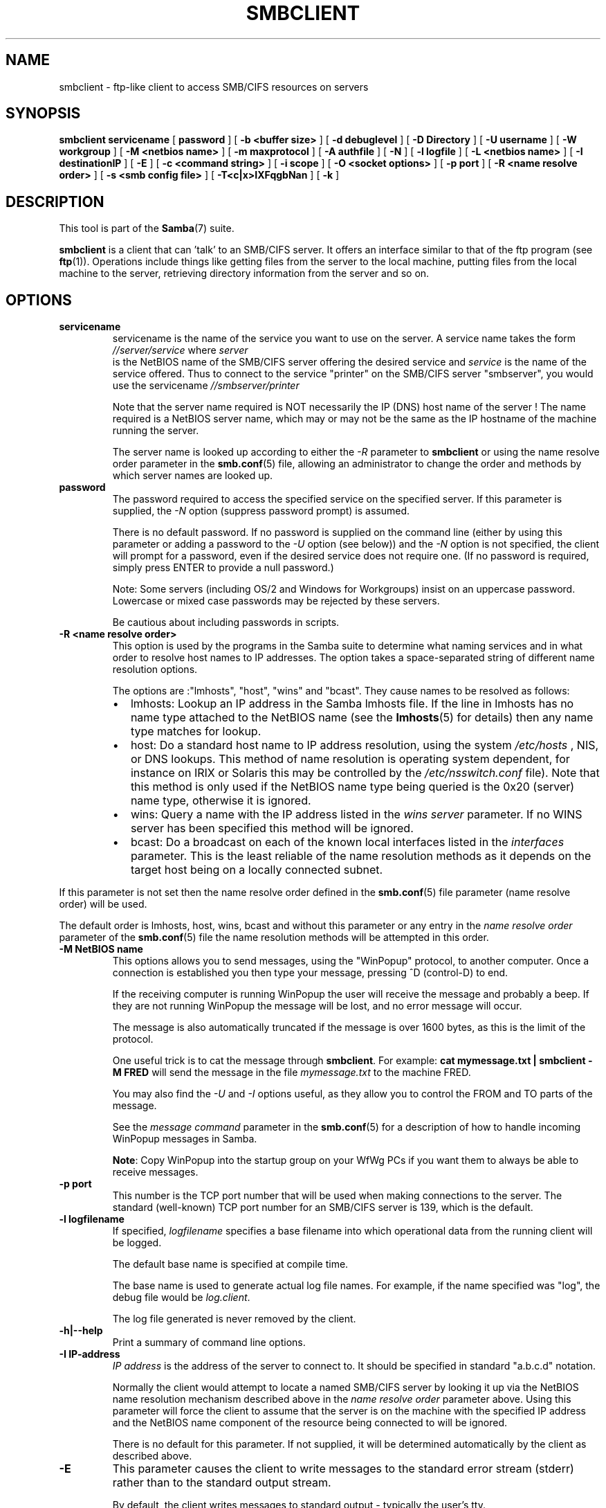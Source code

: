 .\" This manpage has been automatically generated by docbook2man 
.\" from a DocBook document.  This tool can be found at:
.\" <http://shell.ipoline.com/~elmert/comp/docbook2X/> 
.\" Please send any bug reports, improvements, comments, patches, 
.\" etc. to Steve Cheng <steve@ggi-project.org>.
.TH "SMBCLIENT" "1" "07 april 2003" "" ""

.SH NAME
smbclient \- ftp-like client to access SMB/CIFS resources  on servers
.SH SYNOPSIS

\fBsmbclient\fR \fBservicename\fR [ \fBpassword\fR ] [ \fB-b <buffer size>\fR ] [ \fB-d debuglevel\fR ] [ \fB-D Directory\fR ] [ \fB-U username\fR ] [ \fB-W workgroup\fR ] [ \fB-M <netbios name>\fR ] [ \fB-m maxprotocol\fR ] [ \fB-A authfile\fR ] [ \fB-N\fR ] [ \fB-l logfile\fR ] [ \fB-L <netbios name>\fR ] [ \fB-I destinationIP\fR ] [ \fB-E\fR ] [ \fB-c <command string>\fR ] [ \fB-i scope\fR ] [ \fB-O <socket options>\fR ] [ \fB-p port\fR ] [ \fB-R <name resolve order>\fR ] [ \fB-s <smb config file>\fR ] [ \fB-T<c|x>IXFqgbNan\fR ] [ \fB-k\fR ]

.SH "DESCRIPTION"
.PP
This tool is part of the \fBSamba\fR(7) suite.
.PP
\fBsmbclient\fR is a client that can 
\&'talk' to an SMB/CIFS server. It offers an interface
similar to that of the ftp program (see \fBftp\fR(1)).  
Operations include things like getting files from the server 
to the local machine, putting files from the local machine to 
the server, retrieving directory information from the server 
and so on. 
.SH "OPTIONS"
.TP
\fBservicename\fR
servicename is the name of the service 
you want to use on the server. A service name takes the form
\fI//server/service\fR where \fIserver
\fR is the NetBIOS name of the SMB/CIFS server 
offering the desired service and \fIservice\fR 
is the name of the service offered.  Thus to connect to 
the service "printer" on the SMB/CIFS server "smbserver",
you would use the servicename \fI//smbserver/printer
\fR

Note that the server name required is NOT necessarily 
the IP (DNS) host name of the server !  The name required is 
a NetBIOS server name, which may or may not be the
same as the IP hostname of the machine running the server.

The server name is looked up according to either 
the \fI-R\fR parameter to \fBsmbclient\fR or 
using the name resolve order parameter in 
the \fBsmb.conf\fR(5) file, 
allowing an administrator to change the order and methods 
by which server names are looked up. 
.TP
\fBpassword\fR
The password required to access the specified 
service on the specified server. If this parameter is 
supplied, the \fI-N\fR option (suppress 
password prompt) is assumed. 

There is no default password. If no password is supplied 
on the command line (either by using this parameter or adding 
a password to the \fI-U\fR option (see 
below)) and the \fI-N\fR option is not 
specified, the client will prompt for a password, even if 
the desired service does not require one. (If no password is 
required, simply press ENTER to provide a null password.)

Note: Some servers (including OS/2 and Windows for 
Workgroups) insist on an uppercase password. Lowercase 
or mixed case passwords may be rejected by these servers.   

Be cautious about including passwords in scripts.
.TP
\fB-R <name resolve order>\fR
This option is used by the programs in the Samba 
suite to determine what naming services and in what order to resolve 
host names to IP addresses. The option takes a space-separated 
string of different name resolution options.

The options are :"lmhosts", "host", "wins" and "bcast". They 
cause names to be resolved as follows:
.RS
.TP 0.2i
\(bu
lmhosts: Lookup an IP 
address in the Samba lmhosts file. If the line in lmhosts has 
no name type attached to the NetBIOS name (see 
the \fBlmhosts\fR(5) for details) then
any name type matches for lookup.
.TP 0.2i
\(bu
host: Do a standard host 
name to IP address resolution, using the system \fI/etc/hosts
\fR, NIS, or DNS lookups. This method of name resolution 
is operating system dependent, for instance on IRIX or Solaris this 
may be controlled by the \fI/etc/nsswitch.conf\fR 
file).  Note that this method is only used if the NetBIOS name 
type being queried is the 0x20 (server) name type, otherwise 
it is ignored.
.TP 0.2i
\(bu
wins: Query a name with 
the IP address listed in the \fIwins server\fR
parameter.  If no WINS server has
been specified this method will be ignored.
.TP 0.2i
\(bu
bcast: Do a broadcast on 
each of the known local interfaces listed in the 
\fIinterfaces\fR
parameter. This is the least reliable of the name resolution 
methods as it depends on the target host being on a locally 
connected subnet.
.RE

If this parameter is not set then the name resolve order 
defined in the \fBsmb.conf\fR(5) file parameter  
(name resolve order) will be used. 

The default order is lmhosts, host, wins, bcast and without 
this parameter or any entry in the \fIname resolve order
\fR parameter of the \fBsmb.conf\fR(5) file the name resolution
methods will be attempted in this order. 
.TP
\fB-M NetBIOS name\fR
This options allows you to send messages, using 
the "WinPopup" protocol, to another computer. Once a connection is 
established you then type your message, pressing ^D (control-D) to 
end. 

If the receiving computer is running WinPopup the user will 
receive the message and probably a beep. If they are not running 
WinPopup the message will be lost, and no error message will 
occur. 

The message is also automatically truncated if the message 
is over 1600 bytes, as this is the limit of the protocol. 

One useful trick is to cat the message through
\fBsmbclient\fR. For example: \fB  cat mymessage.txt | smbclient -M FRED \fR will 
send the message in the file \fImymessage.txt\fR 
to the machine FRED. 

You may also find the \fI-U\fR and 
\fI-I\fR options useful, as they allow you to 
control the FROM and TO parts of the message. 

See the \fImessage command\fR parameter in the \fBsmb.conf\fR(5) for a description of how to handle incoming 
WinPopup messages in Samba. 

\fBNote\fR: Copy WinPopup into the startup group 
on your WfWg PCs if you want them to always be able to receive 
messages. 
.TP
\fB-p port\fR
This number is the TCP port number that will be used 
when making connections to the server. The standard (well-known)
TCP port number for an SMB/CIFS server is 139, which is the 
default. 
.TP
\fB-l logfilename\fR
If specified, \fIlogfilename\fR specifies a base filename 
into which operational data from the running client will be 
logged. 

The default base name is specified at compile time.

The base name is used to generate actual log file names.
For example, if the name specified was "log", the debug file 
would be \fIlog.client\fR.

The log file generated is never removed by the client.   
.TP
\fB-h|--help\fR
Print a summary of command line options.
.TP
\fB-I IP-address\fR
\fIIP address\fR is the address of the server to connect to. 
It should be specified in standard "a.b.c.d" notation. 

Normally the client would attempt to locate a named 
SMB/CIFS server by looking it up via the NetBIOS name resolution 
mechanism described above in the \fIname resolve order\fR 
parameter above. Using this parameter will force the client
to assume that the server is on the machine with the specified IP 
address and the NetBIOS name component of the resource being 
connected to will be ignored. 

There is no default for this parameter. If not supplied, 
it will be determined automatically by the client as described 
above. 
.TP
\fB-E\fR
This parameter causes the client to write messages 
to the standard error stream (stderr) rather than to the standard 
output stream. 

By default, the client writes messages to standard output 
- typically the user's tty. 
.TP
\fB-L\fR
This option allows you to look at what services 
are available on a server. You use it as \fBsmbclient -L 
host\fR and a list should appear.  The \fI-I
\fR option may be useful if your NetBIOS names don't 
match your TCP/IP DNS host names or if you are trying to reach a 
host on another network. 
.TP
\fB-t terminal code\fR
This option tells \fBsmbclient\fR how to interpret 
filenames coming from the remote server. Usually Asian language 
multibyte UNIX implementations use different character sets than 
SMB/CIFS servers (\fBEUC\fR instead of \fB  SJIS\fR for example). Setting this parameter will let 
\fBsmbclient\fR convert between the UNIX filenames and 
the SMB filenames correctly. This option has not been seriously tested 
and may have some problems. 

The terminal codes include CWsjis, CWeuc, CWjis7, CWjis8,
CWjunet, CWhex, CWcap. This is not a complete list, check the Samba 
source code for the complete list. 
.TP
\fB-b buffersize\fR
This option changes the transmit/send buffer 
size when getting or putting a file from/to the server. The default 
is 65520 bytes. Setting this value smaller (to 1200 bytes) has been 
observed to speed up file transfers to and from a Win9x server. 
.TP
\fB-V\fR
Prints the version number for 
\fBsmbd\fR.
.TP
\fB-s <configuration file>\fR
The file specified contains the 
configuration details required by the server.  The 
information in this file includes server-specific
information such as what printcap file to use, as well 
as descriptions of all the services that the server is 
to provide. See \fIsmb.conf(5)\fR for more information.
The default configuration file name is determined at 
compile time.
.TP
\fB-d|--debug=debuglevel\fR
\fIdebuglevel\fR is an integer 
from 0 to 10.  The default value if this parameter is 
not specified is zero.

The higher this value, the more detail will be 
logged to the log files about the activities of the 
server. At level 0, only critical errors and serious 
warnings will be logged. Level 1 is a reasonable level for
day to day running - it generates a small amount of 
information about operations carried out.

Levels above 1 will generate considerable 
amounts of log data, and should only be used when 
investigating a problem. Levels above 3 are designed for 
use only by developers and generate HUGE amounts of log
data, most of which is extremely cryptic.

Note that specifying this parameter here will 
override the log
level file.
.TP
\fB-l|--logfile=logbasename\fR
File name for log/debug files. The extension
".client" will be appended. The log file is
never removed by the client.
.TP
\fB-N\fR
If specified, this parameter suppresses the normal
password prompt from the client to the user. This is useful when
accessing a service that does not require a password. 

Unless a password is specified on the command line or
this parameter is specified, the client will request a
password.
.TP
\fB-k\fR
Try to authenticate with kerberos. Only useful in
an Active Directory environment.
.TP
\fB-A|--authfile=filename\fR
This option allows
you to specify a file from which to read the username and
password used in the connection.  The format of the file is


.nf
username = <value>
password = <value>
domain   = <value>
.fi

Make certain that the permissions on the file restrict 
access from unwanted users. 
.TP
\fB-U|--user=username[%password]\fR
Sets the SMB username or username and password. 

If %password is not specified, the user will be prompted. The
client will first check the \fBUSER\fR environment variable, then the
\fBLOGNAME\fR variable and if either exists, the
string is uppercased. If these environmental variables are not
found, the username GUEST is used. 

A third option is to use a credentials file which
contains the plaintext of the username and password.  This
option is mainly provided for scripts where the admin does not
wish to pass the credentials on the command line or via environment
variables. If this method is used, make certain that the permissions
on the file restrict access from unwanted users.  See the
\fI-A\fR for more details. 

Be cautious about including passwords in scripts. Also, on
many systems the command line of a running process may be seen
via the \fBps\fR command.  To be safe always allow
\fBrpcclient\fR to prompt for a password and type
it in directly. 
.TP
\fB-n <primary NetBIOS name>\fR
This option allows you to override
the NetBIOS name that Samba uses for itself. This is identical
to setting the \fINetBIOS
name\fR parameter in the \fBsmb.conf\fR(5) file.  However, a command
line setting will take precedence over settings in
\fBsmb.conf\fR(5).
.TP
\fB-i <scope>\fR
This specifies a NetBIOS scope that
\fBnmblookup\fR will use to communicate with when
generating NetBIOS names. For details on the use of NetBIOS
scopes, see rfc1001.txt and rfc1002.txt. NetBIOS scopes are
\fBvery\fR rarely used, only set this parameter
if you are the system administrator in charge of all the
NetBIOS systems you communicate with.
.TP
\fB-W|--workgroup=domain\fR
Set the SMB domain of the username.   This
overrides the default domain which is the domain defined in
smb.conf.  If the domain specified is the same as the servers 
NetBIOS name, it causes the client to log on using the servers local 
SAM (as opposed to the Domain SAM). 
.TP
\fB-O socket options\fR
TCP socket options to set on the client
socket. See the socket options parameter in
the \fBsmb.conf\fR(5) manual page for the list of valid
options. 
.TP
\fB-T tar options\fR
smbclient may be used to create \fBtar(1)
\fR compatible backups of all the files on an SMB/CIFS
share. The secondary tar flags that can be given to this option 
are : 
.RS
.TP 0.2i
\(bu
\fIc\fR - Create a tar file on UNIX. 
Must be followed by the name of a tar file, tape device
or "-" for standard output. If using standard output you must 
turn the log level to its lowest value -d0 to avoid corrupting 
your tar file. This flag is mutually exclusive with the 
\fIx\fR flag. 
.TP 0.2i
\(bu
\fIx\fR - Extract (restore) a local 
tar file back to a share. Unless the -D option is given, the tar 
files will be restored from the top level of the share. Must be 
followed by the name of the tar file, device or "-" for standard 
input. Mutually exclusive with the \fIc\fR flag. 
Restored files have their creation times (mtime) set to the
date saved in the tar file. Directories currently do not get 
their creation dates restored properly. 
.TP 0.2i
\(bu
\fII\fR - Include files and directories. 
Is the default behavior when filenames are specified above. Causes 
tar files to be included in an extract or create (and therefore 
everything else to be excluded). See example below.  Filename globbing 
works  in one of two ways.  See r below. 
.TP 0.2i
\(bu
\fIX\fR - Exclude files and directories. 
Causes tar files to be excluded from an extract or create. See 
example below.  Filename globbing works in one of two ways now. 
See \fIr\fR below. 
.TP 0.2i
\(bu
\fIb\fR - Blocksize. Must be followed 
by a valid (greater than zero) blocksize.  Causes tar file to be 
written out in blocksize*TBLOCK (usually 512 byte) blocks. 
.TP 0.2i
\(bu
\fIg\fR - Incremental. Only back up 
files that have the archive bit set. Useful only with the 
\fIc\fR flag. 
.TP 0.2i
\(bu
\fIq\fR - Quiet. Keeps tar from printing 
diagnostics as it works.  This is the same as tarmode quiet. 
.TP 0.2i
\(bu
\fIr\fR - Regular expression include
or exclude.  Uses regular  expression matching for 
excluding or excluding files if  compiled with HAVE_REGEX_H. 
However this mode can be very slow. If  not compiled with 
HAVE_REGEX_H, does a limited wildcard match on '*' and  '?'. 
.TP 0.2i
\(bu
\fIN\fR - Newer than. Must be followed 
by the name of a file whose date is compared against files found 
on the share during a create. Only files newer than the file 
specified are backed up to the tar file. Useful only with the 
\fIc\fR flag. 
.TP 0.2i
\(bu
\fIa\fR - Set archive bit. Causes the 
archive bit to be reset when a file is backed up. Useful with the 
\fIg\fR and \fIc\fR flags. 
.RE

\fBTar Long File Names\fR

\fBsmbclient\fR's tar option now supports long 
file names both on backup and restore. However, the full path 
name of the file must be less than 1024 bytes.  Also, when
a tar archive is created, \fBsmbclient\fR's tar option places all 
files in the archive with relative names, not absolute names. 

\fBTar Filenames\fR

All file names can be given as DOS path names (with '\\\\' 
as the component separator) or as UNIX path names (with '/' as 
the component separator). 

\fBExamples\fR

Restore from tar file \fIbackup.tar\fR into myshare on mypc 
(no password on share). 

\fBsmbclient //mypc/yshare "" -N -Tx backup.tar
\fR

Restore everything except \fIusers/docs\fR

\fBsmbclient //mypc/myshare "" -N -TXx backup.tar 
users/docs\fR

Create a tar file of the files beneath \fI  users/docs\fR. 

\fBsmbclient //mypc/myshare "" -N -Tc
backup.tar users/docs \fR

Create the same tar file as above, but now use 
a DOS path name. 

\fBsmbclient //mypc/myshare "" -N -tc backup.tar 
users\\edocs \fR

Create a tar file of all the files and directories in 
the share. 

\fBsmbclient //mypc/myshare "" -N -Tc backup.tar *
\fR
.TP
\fB-D initial directory\fR
Change to initial directory before starting. Probably 
only of any use with the tar -T option. 
.TP
\fB-c command string\fR
command string is a semicolon-separated list of 
commands to be executed instead of prompting from stdin. \fI  -N\fR is implied by \fI-c\fR.

This is particularly useful in scripts and for printing stdin 
to the server, e.g. \fB-c 'print -'\fR. 
.SH "OPERATIONS"
.PP
Once the client is running, the user is presented with 
a prompt : 
.PP
smb:\\> 
.PP
The backslash ("\\\\") indicates the current working directory 
on the server, and will change if the current working directory 
is changed. 
.PP
The prompt indicates that the client is ready and waiting to 
carry out a user command. Each command is a single word, optionally 
followed by parameters specific to that command. Command and parameters 
are space-delimited unless these notes specifically
state otherwise. All commands are case-insensitive.  Parameters to 
commands may or may not be case sensitive, depending on the command. 
.PP
You can specify file names which have spaces in them by quoting 
the name with double quotes, for example "a long file name". 
.PP
Parameters shown in square brackets (e.g., "[parameter]") are 
optional.  If not given, the command will use suitable defaults. Parameters 
shown in angle brackets (e.g., "<parameter>") are required.
.PP
Note that all commands operating on the server are actually 
performed by issuing a request to the server. Thus the behavior may 
vary from server to server, depending on how the server was implemented. 
.PP
The commands available are given here in alphabetical order. 
.TP
\fB? [command]\fR
If \fIcommand\fR is specified, the ? command will display 
a brief informative message about the specified command.  If no 
command is specified, a list of available commands will
be displayed. 
.TP
\fB! [shell command]\fR
If \fIshell command\fR is specified, the !  
command will execute a shell locally and run the specified shell 
command. If no command is specified, a local shell will be run. 
.TP
\fBaltname file\fR
The client will request that the server return
the "alternate" name (the 8.3 name) for a file or directory.
.TP
\fBcancel jobid0 [jobid1] ... [jobidN]\fR
The client will request that the server cancel
the printjobs identified by the given numeric print job ids.
.TP
\fBchmod file mode in octal\fR
This command depends on the server supporting the CIFS
UNIX extensions and will fail if the server does not. The client requests that the server
change the UNIX permissions to the given octal mode, in standard UNIX format.
.TP
\fBchown file uid gid\fR
This command depends on the server supporting the CIFS
UNIX extensions and will fail if the server does not. The client requests that the server
change the UNIX user and group ownership to the given decimal values. Note there is
currently no way to remotely look up the UNIX uid and gid values for a given name.
This may be addressed in future versions of the CIFS UNIX extensions.
.TP
\fBcd [directory name]\fR
If "directory name" is specified, the current 
working directory on the server will be changed to the directory 
specified. This operation will fail if for any reason the specified 
directory is inaccessible. 

If no directory name is specified, the current working 
directory on the server will be reported. 
.TP
\fBdel <mask>\fR
The client will request that the server attempt 
to delete all files matching \fImask\fR from the current working 
directory on the server. 
.TP
\fBdir <mask>\fR
A list of the files matching \fImask\fR in the current 
working directory on the server will be retrieved from the server 
and displayed. 
.TP
\fBexit\fR
Terminate the connection with the server and exit 
from the program. 
.TP
\fBget <remote file name> [local file name]\fR
Copy the file called \fIremote file name\fR from 
the server to the machine running the client. If specified, name 
the local copy \fIlocal file name\fR.  Note that all transfers in 
\fBsmbclient\fR are binary. See also the 
lowercase command. 
.TP
\fBhelp [command]\fR
See the ? command above. 
.TP
\fBlcd [directory name]\fR
If \fIdirectory name\fR is specified, the current 
working directory on the local machine will be changed to 
the directory specified. This operation will fail if for any 
reason the specified directory is inaccessible. 

If no directory name is specified, the name of the 
current working directory on the local machine will be reported. 
.TP
\fBlink source destination\fR
This command depends on the server supporting the CIFS
UNIX extensions and will fail if the server does not. The client requests that the server
create a hard link between the source and destination files. The source file
must not exist.
.TP
\fBlowercase\fR
Toggle lowercasing of filenames for the get and 
mget commands. 

When lowercasing is toggled ON, local filenames are converted 
to lowercase when using the get and mget commands. This is
often useful when copying (say) MSDOS files from a server, because 
lowercase filenames are the norm on UNIX systems. 
.TP
\fBls <mask>\fR
See the dir command above. 
.TP
\fBmask <mask>\fR
This command allows the user to set up a mask 
which will be used during recursive operation of the mget and 
mput commands. 

The masks specified to the mget and mput commands act as 
filters for directories rather than files when recursion is 
toggled ON. 

The mask specified with the mask command is necessary 
to filter files within those directories. For example, if the
mask specified in an mget command is "source*" and the mask 
specified with the mask command is "*.c" and recursion is 
toggled ON, the mget command will retrieve all files matching 
"*.c" in all directories below and including all directories 
matching "source*" in the current working directory. 

Note that the value for mask defaults to blank (equivalent 
to "*") and remains so until the mask command is used to change it. 
It retains the most recently specified value indefinitely. To 
avoid unexpected results it would be wise to change the value of 
mask back to "*" after using the mget or mput commands. 
.TP
\fBmd <directory name>\fR
See the mkdir command. 
.TP
\fBmget <mask>\fR
Copy all files matching \fImask\fR from the server to 
the machine running the client. 

Note that \fImask\fR is interpreted differently during recursive 
operation and non-recursive operation - refer to the recurse and 
mask commands for more information. Note that all transfers in 
\fBsmbclient\fR are binary. See also the lowercase command. 
.TP
\fBmkdir <directory name>\fR
Create a new directory on the server (user access 
privileges permitting) with the specified name. 
.TP
\fBmput <mask>\fR
Copy all files matching \fImask\fR in the current working 
directory on the local machine to the current working directory on 
the server. 

Note that \fImask\fR is interpreted differently during recursive 
operation and non-recursive operation - refer to the recurse and mask 
commands for more information. Note that all transfers in \fBsmbclient\fR 
are binary. 
.TP
\fBprint <file name>\fR
Print the specified file from the local machine 
through a printable service on the server. 

See also the printmode command.
.TP
\fBprintmode <graphics or text>\fR
Set the print mode to suit either binary data 
(such as graphical information) or text. Subsequent print
commands will use the currently set print mode. 
.TP
\fBprompt\fR
Toggle prompting for filenames during operation 
of the mget and mput commands. 

When toggled ON, the user will be prompted to confirm 
the transfer of each file during these commands. When toggled 
OFF, all specified files will be transferred without prompting. 
.TP
\fBput <local file name> [remote file name]\fR
Copy the file called \fIlocal file name\fR from the 
machine running the client to the server. If specified,
name the remote copy \fIremote file name\fR. Note that all transfers 
in \fBsmbclient\fR are binary. See also the lowercase command. 
.TP
\fBqueue\fR
Displays the print queue, showing the job id, 
name, size and current status. 
.TP
\fBquit\fR
See the exit command. 
.TP
\fBrd <directory name>\fR
See the rmdir command. 
.TP
\fBrecurse\fR
Toggle directory recursion for the commands mget 
and mput. 

When toggled ON, these commands will process all directories 
in the source directory (i.e., the directory they are copying
from ) and will recurse into any that match the mask specified 
to the command. Only files that match the mask specified using 
the mask command will be retrieved. See also the mask command. 

When recursion is toggled OFF, only files from the current 
working directory on the source machine that match the mask specified 
to the mget or mput commands will be copied, and any mask specified 
using the mask command will be ignored. 
.TP
\fBrm <mask>\fR
Remove all files matching \fImask\fR from the current 
working directory on the server. 
.TP
\fBrmdir <directory name>\fR
Remove the specified directory (user access 
privileges permitting) from the server. 
.TP
\fBsetmode <filename> <perm=[+|\\-]rsha>\fR
A version of the DOS attrib command to set 
file permissions. For example: 

\fBsetmode myfile +r \fR

would make myfile read only. 
.TP
\fBsymlink source destination\fR
This command depends on the server supporting the CIFS
UNIX extensions and will fail if the server does not. The client requests that the server
create a symbolic hard link between the source and destination files. The source file
must not exist. Note that the server will not create a link to any path that lies 
outside the currently connected share. This is enforced by the Samba server.
.TP
\fBtar <c|x>[IXbgNa]\fR
Performs a tar operation - see the \fI-T
\fR command line option above. Behavior may be affected 
by the tarmode command (see below). Using g (incremental) and N 
(newer) will affect tarmode settings. Note that using the "-" option 
with tar x may not work - use the command line option instead. 
.TP
\fBblocksize <blocksize>\fR
Blocksize. Must be followed by a valid (greater 
than zero) blocksize. Causes tar file to be written out in 
\fIblocksize\fR*TBLOCK (usually 512 byte) blocks. 
.TP
\fBtarmode <full|inc|reset|noreset>\fR
Changes tar's behavior with regard to archive 
bits. In full mode, tar will back up everything regardless of the 
archive bit setting (this is the default mode). In incremental mode, 
tar will only back up files with the archive bit set. In reset mode, 
tar will reset the archive bit on all files it backs up (implies 
read/write share). 
.SH "NOTES"
.PP
Some servers are fussy about the case of supplied usernames, 
passwords, share names (AKA service names) and machine names. 
If you fail to connect try giving all parameters in uppercase. 
.PP
It is often necessary to use the -n option when connecting 
to some types of servers. For example OS/2 LanManager insists 
on a valid NetBIOS name being used, so you need to supply a valid 
name that would be known to the server.
.PP
smbclient supports long file names where the server 
supports the LANMAN2 protocol or above. 
.SH "ENVIRONMENT VARIABLES"
.PP
The variable \fBUSER\fR may contain the 
username of the person  using the client. This information is 
used only if the protocol  level is high enough to support 
session-level passwords.
.PP
The variable \fBPASSWD\fR may contain 
the password of the person using the client.  This information is 
used only if the protocol level is high enough to support 
session-level passwords. 
.PP
The variable \fBLIBSMB_PROG\fR may contain 
the path, executed with system(), which the client should connect 
to instead of connecting to a server.  This functionality is primarily
intended as a development aid, and works best when using a LMHOSTS 
file
.SH "INSTALLATION"
.PP
The location of the client program is a matter for 
individual system administrators. The following are thus
suggestions only. 
.PP
It is recommended that the smbclient software be installed
in the \fI/usr/local/samba/bin/\fR or \fI /usr/samba/bin/\fR directory, this directory readable 
by all, writeable only by root. The client program itself should 
be executable by all. The client should \fBNOT\fR be 
setuid or setgid! 
.PP
The client log files should be put in a directory readable 
and writeable only by the user. 
.PP
To test the client, you will need to know the name of a 
running SMB/CIFS server. It is possible to run \fBsmbd\fR(8) as an ordinary user - running that server as a daemon 
on a user-accessible port (typically any port number over 1024)
would provide a suitable test server. 
.SH "DIAGNOSTICS"
.PP
Most diagnostics issued by the client are logged in a 
specified log file. The log file name is specified at compile time, 
but may be overridden on the command line. 
.PP
The number and nature of diagnostics available depends 
on the debug level used by the client. If you have problems, 
set the debug level to 3 and peruse the log files. 
.SH "VERSION"
.PP
This man page is correct for version 2.2 of the Samba suite.
.SH "AUTHOR"
.PP
The original Samba software and related utilities 
were created by Andrew Tridgell. Samba is now developed
by the Samba Team as an Open Source project similar 
to the way the Linux kernel is developed.
.PP
The original Samba man pages were written by Karl Auer. 
The man page sources were converted to YODL format (another 
excellent piece of Open Source software, available at  ftp://ftp.icce.rug.nl/pub/unix/ <URL:ftp://ftp.icce.rug.nl/pub/unix/>) and updated for the Samba 2.0 
release by Jeremy Allison.  The conversion to DocBook for 
Samba 2.2 was done by Gerald Carter. The conversion to DocBook XML 4.2 for Samba 3.0
was done by Alexander Bokovoy.
